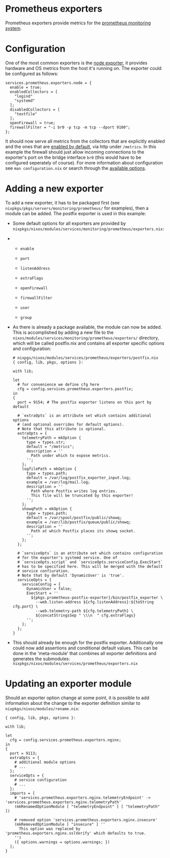 * Prometheus exporters
  :PROPERTIES:
  :CUSTOM_ID: module-services-prometheus-exporters
  :END:

Prometheus exporters provide metrics for the
[[https://prometheus.io][prometheus monitoring system]].

* Configuration
  :PROPERTIES:
  :CUSTOM_ID: module-services-prometheus-exporters-configuration
  :END:

One of the most common exporters is the
[[https://github.com/prometheus/node_exporter][node exporter]], it
provides hardware and OS metrics from the host it's running on. The
exporter could be configured as follows:

#+BEGIN_EXAMPLE
    services.prometheus.exporters.node = {
      enable = true;
      enabledCollectors = [
        "logind"
        "systemd"
      ];
      disabledCollectors = [
        "textfile"
      ];
      openFirewall = true;
      firewallFilter = "-i br0 -p tcp -m tcp --dport 9100";
    };
#+END_EXAMPLE

It should now serve all metrics from the collectors that are explicitly
enabled and the ones that are
[[https://github.com/prometheus/node_exporter#enabled-by-default][enabled
by default]], via http under =/metrics=. In this example the firewall
should just allow incoming connections to the exporter's port on the
bridge interface =br0= (this would have to be configured seperately of
course). For more information about configuration see
=man configuration.nix= or search through the
[[https://nixos.org/nixos/options.html#prometheus.exporters][available
options]].

* Adding a new exporter
  :PROPERTIES:
  :CUSTOM_ID: module-services-prometheus-exporters-new-exporter
  :END:

To add a new exporter, it has to be packaged first (see
=nixpkgs/pkgs/servers/monitoring/prometheus/= for examples), then a
module can be added. The postfix exporter is used in this example:

- Some default options for all exporters are provided by
  =nixpkgs/nixos/modules/services/monitoring/prometheus/exporters.nix=:

- 

  - =enable=

  - =port=

  - =listenAddress=

  - =extraFlags=

  - =openFirewall=

  - =firewallFilter=

  - =user=

  - =group=

- As there is already a package available, the module can now be added.
  This is accomplished by adding a new file to the
  =nixos/modules/services/monitoring/prometheus/exporters/= directory,
  which will be called postfix.nix and contains all exporter specific
  options and configuration:

  #+BEGIN_EXAMPLE
    # nixpgs/nixos/modules/services/prometheus/exporters/postfix.nix
    { config, lib, pkgs, options }:

    with lib;

    let
      # for convenience we define cfg here
      cfg = config.services.prometheus.exporters.postfix;
    in
    {
      port = 9154; # The postfix exporter listens on this port by default

      # `extraOpts` is an attribute set which contains additional options
      # (and optional overrides for default options).
      # Note that this attribute is optional.
      extraOpts = {
        telemetryPath = mkOption {
          type = types.str;
          default = "/metrics";
          description = ''
            Path under which to expose metrics.
          '';
        };
        logfilePath = mkOption {
          type = types.path;
          default = /var/log/postfix_exporter_input.log;
          example = /var/log/mail.log;
          description = ''
            Path where Postfix writes log entries.
            This file will be truncated by this exporter!
          '';
        };
        showqPath = mkOption {
          type = types.path;
          default = /var/spool/postfix/public/showq;
          example = /var/lib/postfix/queue/public/showq;
          description = ''
            Path at which Postfix places its showq socket.
          '';
        };
      };

      # `serviceOpts` is an attribute set which contains configuration
      # for the exporter's systemd service. One of
      # `serviceOpts.script` and `serviceOpts.serviceConfig.ExecStart`
      # has to be specified here. This will be merged with the default
      # service confiuration.
      # Note that by default 'DynamicUser' is 'true'.
      serviceOpts = {
        serviceConfig = {
          DynamicUser = false;
          ExecStart = ''
            ${pkgs.prometheus-postfix-exporter}/bin/postfix_exporter \
              --web.listen-address ${cfg.listenAddress}:${toString cfg.port} \
              --web.telemetry-path ${cfg.telemetryPath} \
              ${concatStringsSep " \\\n  " cfg.extraFlags}
          '';
        };
      };
    }
  #+END_EXAMPLE

- This should already be enough for the postfix exporter. Additionally
  one could now add assertions and conditional default values. This can
  be done in the 'meta-module' that combines all exporter definitions
  and generates the submodules:
  =nixpkgs/nixos/modules/services/prometheus/exporters.nix=

* Updating an exporter module
  :PROPERTIES:
  :CUSTOM_ID: module-services-prometheus-exporters-update-exporter-module
  :END:

Should an exporter option change at some point, it is possible to add
information about the change to the exporter definition similar to
=nixpkgs/nixos/modules/rename.nix=:

#+BEGIN_EXAMPLE
  { config, lib, pkgs, options }:

  with lib;

  let
    cfg = config.services.prometheus.exporters.nginx;
  in
  {
    port = 9113;
    extraOpts = {
      # additional module options
      # ...
    };
    serviceOpts = {
      # service configuration
      # ...
    };
    imports = [
      # 'services.prometheus.exporters.nginx.telemetryEndpoint' -> 'services.prometheus.exporters.nginx.telemetryPath'
      (mkRenamedOptionModule [ "telemetryEndpoint" ] [ "telemetryPath" ])

      # removed option 'services.prometheus.exporters.nginx.insecure'
      (mkRemovedOptionModule [ "insecure" ] ''
        This option was replaced by 'prometheus.exporters.nginx.sslVerify' which defaults to true.
      '')
      ({ options.warnings = options.warnings; })
    ];
  }
#+END_EXAMPLE
